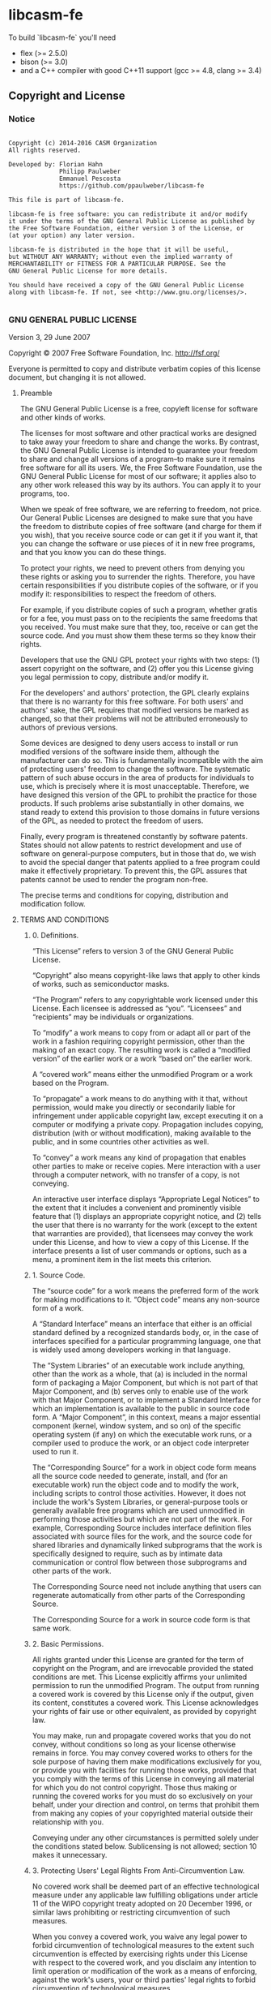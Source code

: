 
* libcasm-fe

# [![Build Status](https://travis-ci.org/fhahn/libcasm-frontend.png?branch=master)](https://travis-ci.org/fhahn/libcasm-frontend)

To build `libcasm-fe` you'll need

- flex (>= 2.5.0)
- bison (>= 3.0)
- and a C++ compiler with good C++11 support (gcc >= 4.8, clang >= 3.4)


** Copyright and License

*** Notice

#+begin_src

Copyright (c) 2014-2016 CASM Organization
All rights reserved.

Developed by: Florian Hahn
              Philipp Paulweber
              Emmanuel Pescosta
              https://github.com/ppaulweber/libcasm-fe

This file is part of libcasm-fe.

libcasm-fe is free software: you can redistribute it and/or modify
it under the terms of the GNU General Public License as published by
the Free Software Foundation, either version 3 of the License, or
(at your option) any later version.

libcasm-fe is distributed in the hope that it will be useful,
but WITHOUT ANY WARRANTY; without even the implied warranty of
MERCHANTABILITY or FITNESS FOR A PARTICULAR PURPOSE. See the
GNU General Public License for more details.

You should have received a copy of the GNU General Public License
along with libcasm-fe. If not, see <http://www.gnu.org/licenses/>.

#+end_src


*** GNU GENERAL PUBLIC LICENSE

Version 3, 29 June 2007

Copyright © 2007 Free Software Foundation, Inc. <http://fsf.org/>

Everyone is permitted to copy and distribute verbatim copies of this license 
document, but changing it is not allowed.

**** Preamble

The GNU General Public License is a free, copyleft license for software and 
other kinds of works.

The licenses for most software and other practical works are designed to take 
away your freedom to share and change the works. By contrast, the GNU General 
Public License is intended to guarantee your freedom to share and change all 
versions of a program--to make sure it remains free software for all its users. 
We, the Free Software Foundation, use the GNU General Public License for most 
of our software; it applies also to any other work released this way by its 
authors. You can apply it to your programs, too.

When we speak of free software, we are referring to freedom, not price. Our 
General Public Licenses are designed to make sure that you have the freedom to 
distribute copies of free software (and charge for them if you wish), that you 
receive source code or can get it if you want it, that you can change the 
software or use pieces of it in new free programs, and that you know you can 
do these things.

To protect your rights, we need to prevent others from denying you these rights 
or asking you to surrender the rights. Therefore, you have certain 
responsibilities if you distribute copies of the software, or if you modify it: 
responsibilities to respect the freedom of others.

For example, if you distribute copies of such a program, whether gratis or for 
a fee, you must pass on to the recipients the same freedoms that you received. 
You must make sure that they, too, receive or can get the source code. And you 
must show them these terms so they know their rights.

Developers that use the GNU GPL protect your rights with two steps: (1) assert 
copyright on the software, and (2) offer you this License giving you legal 
permission to copy, distribute and/or modify it.

For the developers' and authors' protection, the GPL clearly explains that 
there is no warranty for this free software. For both users' and authors' sake, 
the GPL requires that modified versions be marked as changed, so that their 
problems will not be attributed erroneously to authors of previous versions.

Some devices are designed to deny users access to install or run modified 
versions of the software inside them, although the manufacturer can do so. 
This is fundamentally incompatible with the aim of protecting users' freedom 
to change the software. The systematic pattern of such abuse occurs in the area 
of products for individuals to use, which is precisely where it is most 
unacceptable. Therefore, we have designed this version of the GPL to prohibit 
the practice for those products. If such problems arise substantially in other 
domains, we stand ready to extend this provision to those domains in future 
versions of the GPL, as needed to protect the freedom of users.

Finally, every program is threatened constantly by software patents. States 
should not allow patents to restrict development and use of software on 
general-purpose computers, but in those that do, we wish to avoid the special 
danger that patents applied to a free program could make it effectively 
proprietary. To prevent this, the GPL assures that patents cannot be used to 
render the program non-free.

The precise terms and conditions for copying, distribution and modification follow.

**** TERMS AND CONDITIONS

***** 0. Definitions.

“This License” refers to version 3 of the GNU General Public License.

“Copyright” also means copyright-like laws that apply to other kinds of works, 
such as semiconductor masks.

“The Program” refers to any copyrightable work licensed under this License. 
Each licensee is addressed as “you”. “Licensees” and “recipients” may be 
individuals or organizations.

To “modify” a work means to copy from or adapt all or part of the work in a 
fashion requiring copyright permission, other than the making of an exact copy. 
The resulting work is called a “modified version” of the earlier work or a 
work “based on” the earlier work.

A “covered work” means either the unmodified Program or a work based on the 
Program.

To “propagate” a work means to do anything with it that, without permission, 
would make you directly or secondarily liable for infringement under applicable 
copyright law, except executing it on a computer or modifying a private copy. 
Propagation includes copying, distribution (with or without modification), 
making available to the public, and in some countries other activities as well.

To “convey” a work means any kind of propagation that enables other parties to 
make or receive copies. Mere interaction with a user through a computer 
network, with no transfer of a copy, is not conveying.

An interactive user interface displays “Appropriate Legal Notices” to the 
extent that it includes a convenient and prominently visible feature that 
(1) displays an appropriate copyright notice, and (2) tells the user that 
there is no warranty for the work (except to the extent that warranties are 
provided), that licensees may convey the work under this License, and how to 
view a copy of this License. If the interface presents a list of user commands 
or options, such as a menu, a prominent item in the list meets this criterion.

***** 1. Source Code.

The “source code” for a work means the preferred form of the work for making 
modifications to it. “Object code” means any non-source form of a work.

A “Standard Interface” means an interface that either is an official standard 
defined by a recognized standards body, or, in the case of interfaces specified 
for a particular programming language, one that is widely used among developers 
working in that language.

The “System Libraries” of an executable work include anything, other than the 
work as a whole, that (a) is included in the normal form of packaging a Major 
Component, but which is not part of that Major Component, and (b) serves only 
to enable use of the work with that Major Component, or to implement a Standard 
Interface for which an implementation is available to the public in source code 
form. A “Major Component”, in this context, means a major essential component 
(kernel, window system, and so on) of the specific operating system (if any) 
on which the executable work runs, or a compiler used to produce the work, or 
an object code interpreter used to run it.

The “Corresponding Source” for a work in object code form means all the source 
code needed to generate, install, and (for an executable work) run the object 
code and to modify the work, including scripts to control those activities. 
However, it does not include the work's System Libraries, or general-purpose 
tools or generally available free programs which are used unmodified in 
performing those activities but which are not part of the work. For example, 
Corresponding Source includes interface definition files associated with 
source files for the work, and the source code for shared libraries and 
dynamically linked subprograms that the work is specifically designed to 
require, such as by intimate data communication or control flow between those 
subprograms and other parts of the work.

The Corresponding Source need not include anything that users can regenerate 
automatically from other parts of the Corresponding Source.

The Corresponding Source for a work in source code form is that same work.

***** 2. Basic Permissions.

All rights granted under this License are granted for the term of copyright on 
the Program, and are irrevocable provided the stated conditions are met. This 
License explicitly affirms your unlimited permission to run the unmodified 
Program. The output from running a covered work is covered by this License only 
if the output, given its content, constitutes a covered work. This License 
acknowledges your rights of fair use or other equivalent, as provided by 
copyright law.

You may make, run and propagate covered works that you do not convey, without 
conditions so long as your license otherwise remains in force. You may convey 
covered works to others for the sole purpose of having them make modifications 
exclusively for you, or provide you with facilities for running those works, 
provided that you comply with the terms of this License in conveying all 
material for which you do not control copyright. Those thus making or running 
the covered works for you must do so exclusively on your behalf, under your 
direction and control, on terms that prohibit them from making any copies of 
your copyrighted material outside their relationship with you.

Conveying under any other circumstances is permitted solely under the conditions 
stated below. Sublicensing is not allowed; section 10 makes it unnecessary.

***** 3. Protecting Users' Legal Rights From Anti-Circumvention Law.

No covered work shall be deemed part of an effective technological measure 
under any applicable law fulfilling obligations under article 11 of the WIPO 
copyright treaty adopted on 20 December 1996, or similar laws prohibiting or 
restricting circumvention of such measures.

When you convey a covered work, you waive any legal power to forbid 
circumvention of technological measures to the extent such circumvention is 
effected by exercising rights under this License with respect to the covered 
work, and you disclaim any intention to limit operation or modification of the 
work as a means of enforcing, against the work's users, your or third parties' 
legal rights to forbid circumvention of technological measures.

***** 4. Conveying Verbatim Copies.

You may convey verbatim copies of the Program's source code as you receive it, 
in any medium, provided that you conspicuously and appropriately publish on 
each copy an appropriate copyright notice; keep intact all notices stating that 
this License and any non-permissive terms added in accord with section 7 apply 
to the code; keep intact all notices of the absence of any warranty; and give 
all recipients a copy of this License along with the Program.

You may charge any price or no price for each copy that you convey, and you may 
offer support or warranty protection for a fee.

***** 5. Conveying Modified Source Versions.

You may convey a work based on the Program, or the modifications to produce it 
from the Program, in the form of source code under the terms of section 4, 
provided that you also meet all of these conditions:

- a) The work must carry prominent notices stating that you modified it, and 
  giving a relevant date.
- b) The work must carry prominent notices stating that it is released under this 
  License and any conditions added under section 7. This requirement modifies 
  the requirement in section 4 to “keep intact all notices”.
- c) You must license the entire work, as a whole, under this License to anyone 
  who comes into possession of a copy. This License will therefore apply, 
  along with any applicable section 7 additional terms, to the whole of the 
  work, and all its parts, regardless of how they are packaged. This License 
  gives no permission to license the work in any other way, but it does not 
  invalidate such permission if you have separately received it.
- d) If the work has interactive user interfaces, each must display Appropriate 
  Legal Notices; however, if the Program has interactive interfaces that do 
  not display Appropriate Legal Notices, your work need not make them do so.

A compilation of a covered work with other separate and independent works, 
which are not by their nature extensions of the covered work, and which are not 
combined with it such as to form a larger program, in or on a volume of a 
storage or distribution medium, is called an “aggregate” if the compilation and 
its resulting copyright are not used to limit the access or legal rights of the 
compilation's users beyond what the individual works permit. Inclusion of a 
covered work in an aggregate does not cause this License to apply to the other 
parts of the aggregate.

***** 6. Conveying Non-Source Forms.

You may convey a covered work in object code form under the terms of sections 4 
and 5, provided that you also convey the machine-readable Corresponding Source 
under the terms of this License, in one of these ways:

- a) Convey the object code in, or embodied in, a physical product (including a 
  physical distribution medium), accompanied by the Corresponding Source fixed 
  on a durable physical medium customarily used for software interchange.
- b) Convey the object code in, or embodied in, a physical product (including a 
  physical distribution medium), accompanied by a written offer, valid for at 
  least three years and valid for as long as you offer spare parts or customer 
  support for that product model, to give anyone who possesses the object code 
  either (1) a copy of the Corresponding Source for all the software in the 
  product that is covered by this License, on a durable physical medium 
  customarily used for software interchange, for a price no more than your 
  reasonable cost of physically performing this conveying of source, or (2) 
  access to copy the Corresponding Source from a network server at no charge.
- c) Convey individual copies of the object code with a copy of the written offer 
  to provide the Corresponding Source. This alternative is allowed only 
  occasionally and noncommercially, and only if you received the object code 
  with such an offer, in accord with subsection 6b.
- d) Convey the object code by offering access from a designated place (gratis or 
  for a charge), and offer equivalent access to the Corresponding Source in 
  the same way through the same place at no further charge. You need not 
  require recipients to copy the Corresponding Source along with the object 
  code. If the place to copy the object code is a network server, the 
  Corresponding Source may be on a different server (operated by you or a 
  third party) that supports equivalent copying facilities, provided you 
  maintain clear directions next to the object code saying where to find the 
  Corresponding Source. Regardless of what server hosts the Corresponding 
  Source, you remain obligated to ensure that it is available for as long as 
  needed to satisfy these requirements.
- e) Convey the object code using peer-to-peer transmission, provided you inform 
  other peers where the object code and Corresponding Source of the work are 
  being offered to the general public at no charge under subsection 6d.

A separable portion of the object code, whose source code is excluded from the 
Corresponding Source as a System Library, need not be included in conveying 
the object code work.

A “User Product” is either (1) a “consumer product”, which means any tangible 
personal property which is normally used for personal, family, or household 
purposes, or (2) anything designed or sold for incorporation into a dwelling. 
In determining whether a product is a consumer product, doubtful cases shall be 
resolved in favor of coverage. For a particular product received by a 
particular user, “normally used” refers to a typical or common use of that 
class of product, regardless of the status of the particular user or of the way 
in which the particular user actually uses, or expects or is expected to use, 
the product. A product is a consumer product regardless of whether the product 
has substantial commercial, industrial or non-consumer uses, unless such uses 
represent the only significant mode of use of the product.

“Installation Information” for a User Product means any methods, procedures, 
authorization keys, or other information required to install and execute 
modified versions of a covered work in that User Product from a modified 
version of its Corresponding Source. The information must suffice to ensure 
that the continued functioning of the modified object code is in no case 
prevented or interfered with solely because modification has been made.

If you convey an object code work under this section in, or with, or 
specifically for use in, a User Product, and the conveying occurs as part of a 
transaction in which the right of possession and use of the User Product is 
transferred to the recipient in perpetuity or for a fixed term (regardless of 
how the transaction is characterized), the Corresponding Source conveyed under 
this section must be accompanied by the Installation Information. But this 
requirement does not apply if neither you nor any third party retains the 
ability to install modified object code on the User Product (for example, the 
work has been installed in ROM).

The requirement to provide Installation Information does not include a 
requirement to continue to provide support service, warranty, or updates for a 
work that has been modified or installed by the recipient, or for the User 
Product in which it has been modified or installed. Access to a network may be 
denied when the modification itself materially and adversely affects the 
operation of the network or violates the rules and protocols for communication 
across the network.

Corresponding Source conveyed, and Installation Information provided, in accord 
with this section must be in a format that is publicly documented (and with an 
implementation available to the public in source code form), and must require 
no special password or key for unpacking, reading or copying.

***** 7. Additional Terms.

“Additional permissions” are terms that supplement the terms of this License by 
making exceptions from one or more of its conditions. Additional permissions 
that are applicable to the entire Program shall be treated as though they were 
included in this License, to the extent that they are valid under applicable 
law. If additional permissions apply only to part of the Program, that part may 
#be used separately under those permissions, but the entire Program remains 
governed by this License without regard to the additional permissions.

When you convey a copy of a covered work, you may at your option remove any 
additional permissions from that copy, or from any part of it. (Additional 
permissions may be written to require their own removal in certain cases when 
you modify the work.) You may place additional permissions on material, added 
by you to a covered work, for which you have or can give appropriate copyright 
permission.

Notwithstanding any other provision of this License, for material you add to a 
covered work, you may (if authorized by the copyright holders of that material) 
supplement the terms of this License with terms:

- a) Disclaiming warranty or limiting liability differently from the terms of 
  sections 15 and 16 of this License; or
- b) Requiring preservation of specified reasonable legal notices or author 
  attributions in that material or in the Appropriate Legal Notices displayed 
  by works containing it; or
- c) Prohibiting misrepresentation of the origin of that material, or requiring 
  that modified versions of such material be marked in reasonable ways as 
  different from the original version; or
- d) Limiting the use for publicity purposes of names of licensors or authors of 
  the material; or
- e) Declining to grant rights under trademark law for use of some trade names, 
  trademarks, or service marks; or
- f) Requiring indemnification of licensors and authors of that material by 
  anyone who conveys the material (or modified versions of it) with contractual 
  assumptions of liability to the recipient, for any liability that these 
  contractual assumptions directly impose on those licensors and authors.

All other non-permissive additional terms are considered “further restrictions” 
within the meaning of section 10. If the Program as you received it, or any 
part of it, contains a notice stating that it is governed by this License along 
with a term that is a further restriction, you may remove that term. If a 
license document contains a further restriction but permits relicensing or 
conveying under this License, you may add to a covered work material governed 
by the terms of that license document, provided that the further restriction 
does not survive such relicensing or conveying.

If you add terms to a covered work in accord with this section, you must place, 
in the relevant source files, a statement of the additional terms that apply to 
those files, or a notice indicating where to find the applicable terms.

Additional terms, permissive or non-permissive, may be stated in the form of a 
separately written license, or stated as exceptions; the above requirements 
apply either way.

***** 8. Termination.

You may not propagate or modify a covered work except as expressly provided 
under this License. Any attempt otherwise to propagate or modify it is void, 
and will automatically terminate your rights under this License (including 
any patent licenses granted under the third paragraph of section 11).

However, if you cease all violation of this License, then your license from 
a particular copyright holder is reinstated (a) provisionally, unless and until 
the copyright holder explicitly and finally terminates your license, and 
(b) permanently, if the copyright holder fails to notify you of the violation 
by some reasonable means prior to 60 days after the cessation.

Moreover, your license from a particular copyright holder is reinstated 
permanently if the copyright holder notifies you of the violation by some 
reasonable means, this is the first time you have received notice of violation 
of this License (for any work) from that copyright holder, and you cure the 
violation prior to 30 days after your receipt of the notice.

Termination of your rights under this section does not terminate the licenses 
of parties who have received copies or rights from you under this License. If 
your rights have been terminated and not permanently reinstated, you do not 
qualify to receive new licenses for the same material under section 10.

***** 9. Acceptance Not Required for Having Copies.

You are not required to accept this License in order to receive or run a copy 
of the Program. Ancillary propagation of a covered work occurring solely as a 
consequence of using peer-to-peer transmission to receive a copy likewise does 
not require acceptance. However, nothing other than this License grants you 
permission to propagate or modify any covered work. These actions infringe 
copyright if you do not accept this License. Therefore, by modifying or 
propagating a covered work, you indicate your acceptance of this License to do 
so.

***** 10. Automatic Licensing of Downstream Recipients.

Each time you convey a covered work, the recipient automatically receives a 
license from the original licensors, to run, modify and propagate that work, 
subject to this License. You are not responsible for enforcing compliance by 
third parties with this License.

An “entity transaction” is a transaction transferring control of an 
organization, or substantially all assets of one, or subdividing an 
organization, or merging organizations. If propagation of a covered work 
results from an entity transaction, each party to that transaction who 
receives a copy of the work also receives whatever licenses to the work the 
party's predecessor in interest had or could give under the previous paragraph, 
plus a right to possession of the Corresponding Source of the work from the 
predecessor in interest, if the predecessor has it or can get it with 
reasonable efforts.

You may not impose any further restrictions on the exercise of the rights 
granted or affirmed under this License. For example, you may not impose a 
license fee, royalty, or other charge for exercise of rights granted under 
this License, and you may not initiate litigation (including a cross-claim 
or counterclaim in a lawsuit) alleging that any patent claim is infringed 
by making, using, selling, offering for sale, or importing the Program or 
any portion of it.

***** 11. Patents.

A “contributor” is a copyright holder who authorizes use under this License 
of the Program or a work on which the Program is based. The work thus licensed 
is called the contributor's “contributor version”.

A contributor's “essential patent claims” are all patent claims owned or 
controlled by the contributor, whether already acquired or hereafter acquired, 
that would be infringed by some manner, permitted by this License, of making, 
using, or selling its contributor version, but do not include claims that 
would be infringed only as a consequence of further modification of the 
contributor version. For purposes of this definition, “control” includes the 
right to grant patent sublicenses in a manner consistent with the requirements 
of this License.

Each contributor grants you a non-exclusive, worldwide, royalty-free patent 
license under the contributor's essential patent claims, to make, use, sell, 
offer for sale, import and otherwise run, modify and propagate the contents 
of its contributor version.

In the following three paragraphs, a “patent license” is any express agreement 
or commitment, however denominated, not to enforce a patent (such as an express 
permission to practice a patent or covenant not to sue for patent infringement). 
To “grant” such a patent license to a party means to make such an agreement or 
commitment not to enforce a patent against the party.

If you convey a covered work, knowingly relying on a patent license, and the 
Corresponding Source of the work is not available for anyone to copy, free of 
charge and under the terms of this License, through a publicly available 
network server or other readily accessible means, then you must either 
(1) cause the Corresponding Source to be so available, or (2) arrange to 
deprive yourself of the benefit of the patent license for this particular work, 
or (3) arrange, in a manner consistent with the requirements of this License, 
to extend the patent license to downstream recipients. “Knowingly relying” 
means you have actual knowledge that, but for the patent license, your 
conveying the covered work in a country, or your recipient's use of the 
covered work in a country, would infringe one or more identifiable patents 
in that country that you have reason to believe are valid.

If, pursuant to or in connection with a single transaction or arrangement, 
you convey, or propagate by procuring conveyance of, a covered work, and grant 
a patent license to some of the parties receiving the covered work authorizing 
them to use, propagate, modify or convey a specific copy of the covered work, 
then the patent license you grant is automatically extended to all recipients 
of the covered work and works based on it.

A patent license is “discriminatory” if it does not include within the scope 
of its coverage, prohibits the exercise of, or is conditioned on the 
non-exercise of one or more of the rights that are specifically granted under 
this License. You may not convey a covered work if you are a party to an 
arrangement with a third party that is in the business of distributing 
software, under which you make payment to the third party based on the extent 
of your activity of conveying the work, and under which the third party grants, 
to any of the parties who would receive the covered work from you, a 
discriminatory patent license (a) in connection with copies of the covered work 
conveyed by you (or copies made from those copies), or (b) primarily for and in 
connection with specific products or compilations that contain the covered work, 
unless you entered into that arrangement, or that patent license was granted, 
prior to 28 March 2007.

Nothing in this License shall be construed as excluding or limiting any implied 
license or other defenses to infringement that may otherwise be available to 
you under applicable patent law.

***** 12. No Surrender of Others' Freedom.

If conditions are imposed on you (whether by court order, agreement or otherwise) 
that contradict the conditions of this License, they do not excuse you from the 
conditions of this License. If you cannot convey a covered work so as to satisfy 
simultaneously your obligations under this License and any other pertinent 
obligations, then as a consequence you may not convey it at all. For example, 
if you agree to terms that obligate you to collect a royalty for further 
conveying from those to whom you convey the Program, the only way you could 
satisfy both those terms and this License would be to refrain entirely from 
conveying the Program.

13. Use with the GNU Affero General Public License.

Notwithstanding any other provision of this License, you have permission to 
link or combine any covered work with a work licensed under version 3 of the 
GNU Affero General Public License into a single combined work, and to convey 
the resulting work. The terms of this License will continue to apply to the 
part which is the covered work, but the special requirements of the GNU Affero 
General Public License, section 13, concerning interaction through a network 
will apply to the combination as such.

***** 14. Revised Versions of this License.

The Free Software Foundation may publish revised and/or new versions of the 
GNU General Public License from time to time. Such new versions will be similar 
in spirit to the present version, but may differ in detail to address new 
problems or concerns.

Each version is given a distinguishing version number. If the Program specifies 
that a certain numbered version of the GNU General Public License “or any later 
version” applies to it, you have the option of following the terms and 
conditions either of that numbered version or of any later version published by 
the Free Software Foundation. If the Program does not specify a version number 
of the GNU General Public License, you may choose any version ever published by 
the Free Software Foundation.

If the Program specifies that a proxy can decide which future versions of the 
GNU General Public License can be used, that proxy's public statement of 
acceptance of a version permanently authorizes you to choose that version for 
the Program.

Later license versions may give you additional or different permissions. 
However, no additional obligations are imposed on any author or copyright 
holder as a result of your choosing to follow a later version.

***** 15. Disclaimer of Warranty.

THERE IS NO WARRANTY FOR THE PROGRAM, TO THE EXTENT PERMITTED BY APPLICABLE 
LAW. EXCEPT WHEN OTHERWISE STATED IN WRITING THE COPYRIGHT HOLDERS AND/OR 
OTHER PARTIES PROVIDE THE PROGRAM “AS IS” WITHOUT WARRANTY OF ANY KIND, 
EITHER EXPRESSED OR IMPLIED, INCLUDING, BUT NOT LIMITED TO, THE IMPLIED 
WARRANTIES OF MERCHANTABILITY AND FITNESS FOR A PARTICULAR PURPOSE. THE 
ENTIRE RISK AS TO THE QUALITY AND PERFORMANCE OF THE PROGRAM IS WITH YOU. 
SHOULD THE PROGRAM PROVE DEFECTIVE, YOU ASSUME THE COST OF ALL NECESSARY 
SERVICING, REPAIR OR CORRECTION.

***** 16. Limitation of Liability.

IN NO EVENT UNLESS REQUIRED BY APPLICABLE LAW OR AGREED TO IN WRITING WILL 
ANY COPYRIGHT HOLDER, OR ANY OTHER PARTY WHO MODIFIES AND/OR CONVEYS THE 
PROGRAM AS PERMITTED ABOVE, BE LIABLE TO YOU FOR DAMAGES, INCLUDING ANY 
GENERAL, SPECIAL, INCIDENTAL OR CONSEQUENTIAL DAMAGES ARISING OUT OF THE 
USE OR INABILITY TO USE THE PROGRAM (INCLUDING BUT NOT LIMITED TO LOSS OF 
DATA OR DATA BEING RENDERED INACCURATE OR LOSSES SUSTAINED BY YOU OR THIRD 
PARTIES OR A FAILURE OF THE PROGRAM TO OPERATE WITH ANY OTHER PROGRAMS), 
EVEN IF SUCH HOLDER OR OTHER PARTY HAS BEEN ADVISED OF THE POSSIBILITY OF 
SUCH DAMAGES.

***** 17. Interpretation of Sections 15 and 16.

If the disclaimer of warranty and limitation of liability provided above 
cannot be given local legal effect according to their terms, reviewing 
courts shall apply local law that most closely approximates an absolute 
waiver of all civil liability in connection with the Program, unless a 
warranty or assumption of liability accompanies a copy of the Program in 
return for a fee.

END OF TERMS AND CONDITIONS

***** How to Apply These Terms to Your New Programs

If you develop a new program, and you want it to be of the greatest possible 
use to the public, the best way to achieve this is to make it free software 
which everyone can redistribute and change under these terms.

To do so, attach the following notices to the program. It is safest to attach 
them to the start of each source file to most effectively state the exclusion 
of warranty; and each file should have at least the “copyright” line and a 
pointer to where the full notice is found.

#+begin_src
    <one line to give the program's name and a brief idea of what it does.>
    Copyright (C) <year>  <name of author>

    This program is free software: you can redistribute it and/or modify
    it under the terms of the GNU General Public License as published by
    the Free Software Foundation, either version 3 of the License, or
    (at your option) any later version.

    This program is distributed in the hope that it will be useful,
    but WITHOUT ANY WARRANTY; without even the implied warranty of
    MERCHANTABILITY or FITNESS FOR A PARTICULAR PURPOSE.  See the
    GNU General Public License for more details.

    You should have received a copy of the GNU General Public License
    along with this program.  If not, see <http://www.gnu.org/licenses/>.
#+end_src

Also add information on how to contact you by electronic and paper mail.

If the program does terminal interaction, make it output a short notice like 
this when it starts in an interactive mode:

#+begin_src
    <program>  Copyright (C) <year>  <name of author>
    This program comes with ABSOLUTELY NO WARRANTY; for details type `show w'.
    This is free software, and you are welcome to redistribute it
    under certain conditions; type `show c' for details.
#+end_src

The hypothetical commands `show w' and `show c' should show the appropriate 
parts of the General Public License. Of course, your program's commands might 
be different; for a GUI interface, you would use an “about box”.

You should also get your employer (if you work as a programmer) or school, 
if any, to sign a “copyright disclaimer” for the program, if necessary. 
For more information on this, and how to apply and follow the GNU GPL, 
see <http://www.gnu.org/licenses/>.

The GNU General Public License does not permit incorporating your program into 
proprietary programs. If your program is a subroutine library, you may consider 
it more useful to permit linking proprietary applications with the library. 
If this is what you want to do, use the GNU Lesser General Public License 
instead of this License. But first, please read 
<http://www.gnu.org/philosophy/why-not-lgpl.html>.
